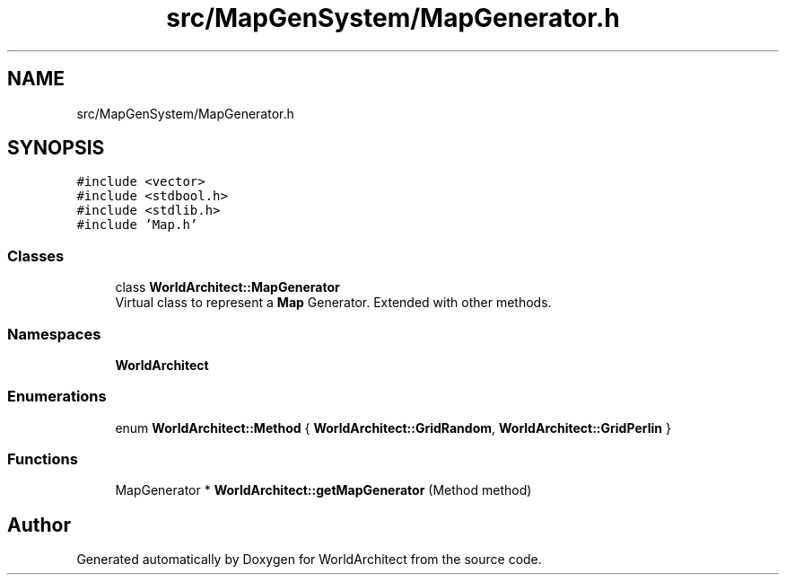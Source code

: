 .TH "src/MapGenSystem/MapGenerator.h" 3 "Sat Mar 23 2019" "Version 0.0.1" "WorldArchitect" \" -*- nroff -*-
.ad l
.nh
.SH NAME
src/MapGenSystem/MapGenerator.h
.SH SYNOPSIS
.br
.PP
\fC#include <vector>\fP
.br
\fC#include <stdbool\&.h>\fP
.br
\fC#include <stdlib\&.h>\fP
.br
\fC#include 'Map\&.h'\fP
.br

.SS "Classes"

.in +1c
.ti -1c
.RI "class \fBWorldArchitect::MapGenerator\fP"
.br
.RI "Virtual class to represent a \fBMap\fP Generator\&. Extended with other methods\&. "
.in -1c
.SS "Namespaces"

.in +1c
.ti -1c
.RI " \fBWorldArchitect\fP"
.br
.in -1c
.SS "Enumerations"

.in +1c
.ti -1c
.RI "enum \fBWorldArchitect::Method\fP { \fBWorldArchitect::GridRandom\fP, \fBWorldArchitect::GridPerlin\fP }"
.br
.in -1c
.SS "Functions"

.in +1c
.ti -1c
.RI "MapGenerator * \fBWorldArchitect::getMapGenerator\fP (Method method)"
.br
.in -1c
.SH "Author"
.PP 
Generated automatically by Doxygen for WorldArchitect from the source code\&.

